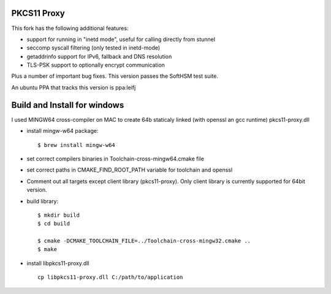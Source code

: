 
PKCS11 Proxy
============

This fork has the following additional features:

- support for running in "inetd mode", useful for calling directly from stunnel
- seccomp syscall filtering (only tested in inetd-mode)
- getaddrinfo support for IPv6, fallback and DNS resolution
- TLS-PSK support to optionally encrypt communication

Plus a number of important bug fixes. This version passes the SoftHSM test
suite.

An ubuntu PPA that tracks this version is ppa:leifj

Build and Install for windows
=============================

I used MINGW64 cross-compiler on MAC to create 64b staticaly linked (with openssl 
an gcc runtime)  pkcs11-proxy.dll

- install mingw-w64 package::

        $ brew install mingw-w64

- set correct compilers binaries in Toolchain-cross-mingw64.cmake file
- set correct paths in CMAKE_FIND_ROOT_PATH variable for toolchain and openssl 
- Comment out all targets except client library (pkcs11-proxy). Only client 
  library is currently supported for 64bit version.   
- build library::

        $ mkdir build
        $ cd build

        $ cmake -DCMAKE_TOOLCHAIN_FILE=../Toolchain-cross-mingw32.cmake ..
        $ make 
- install libpkcs11-proxy.dll :: 
        
        cp libpkcs11-proxy.dll C:/path/to/application




